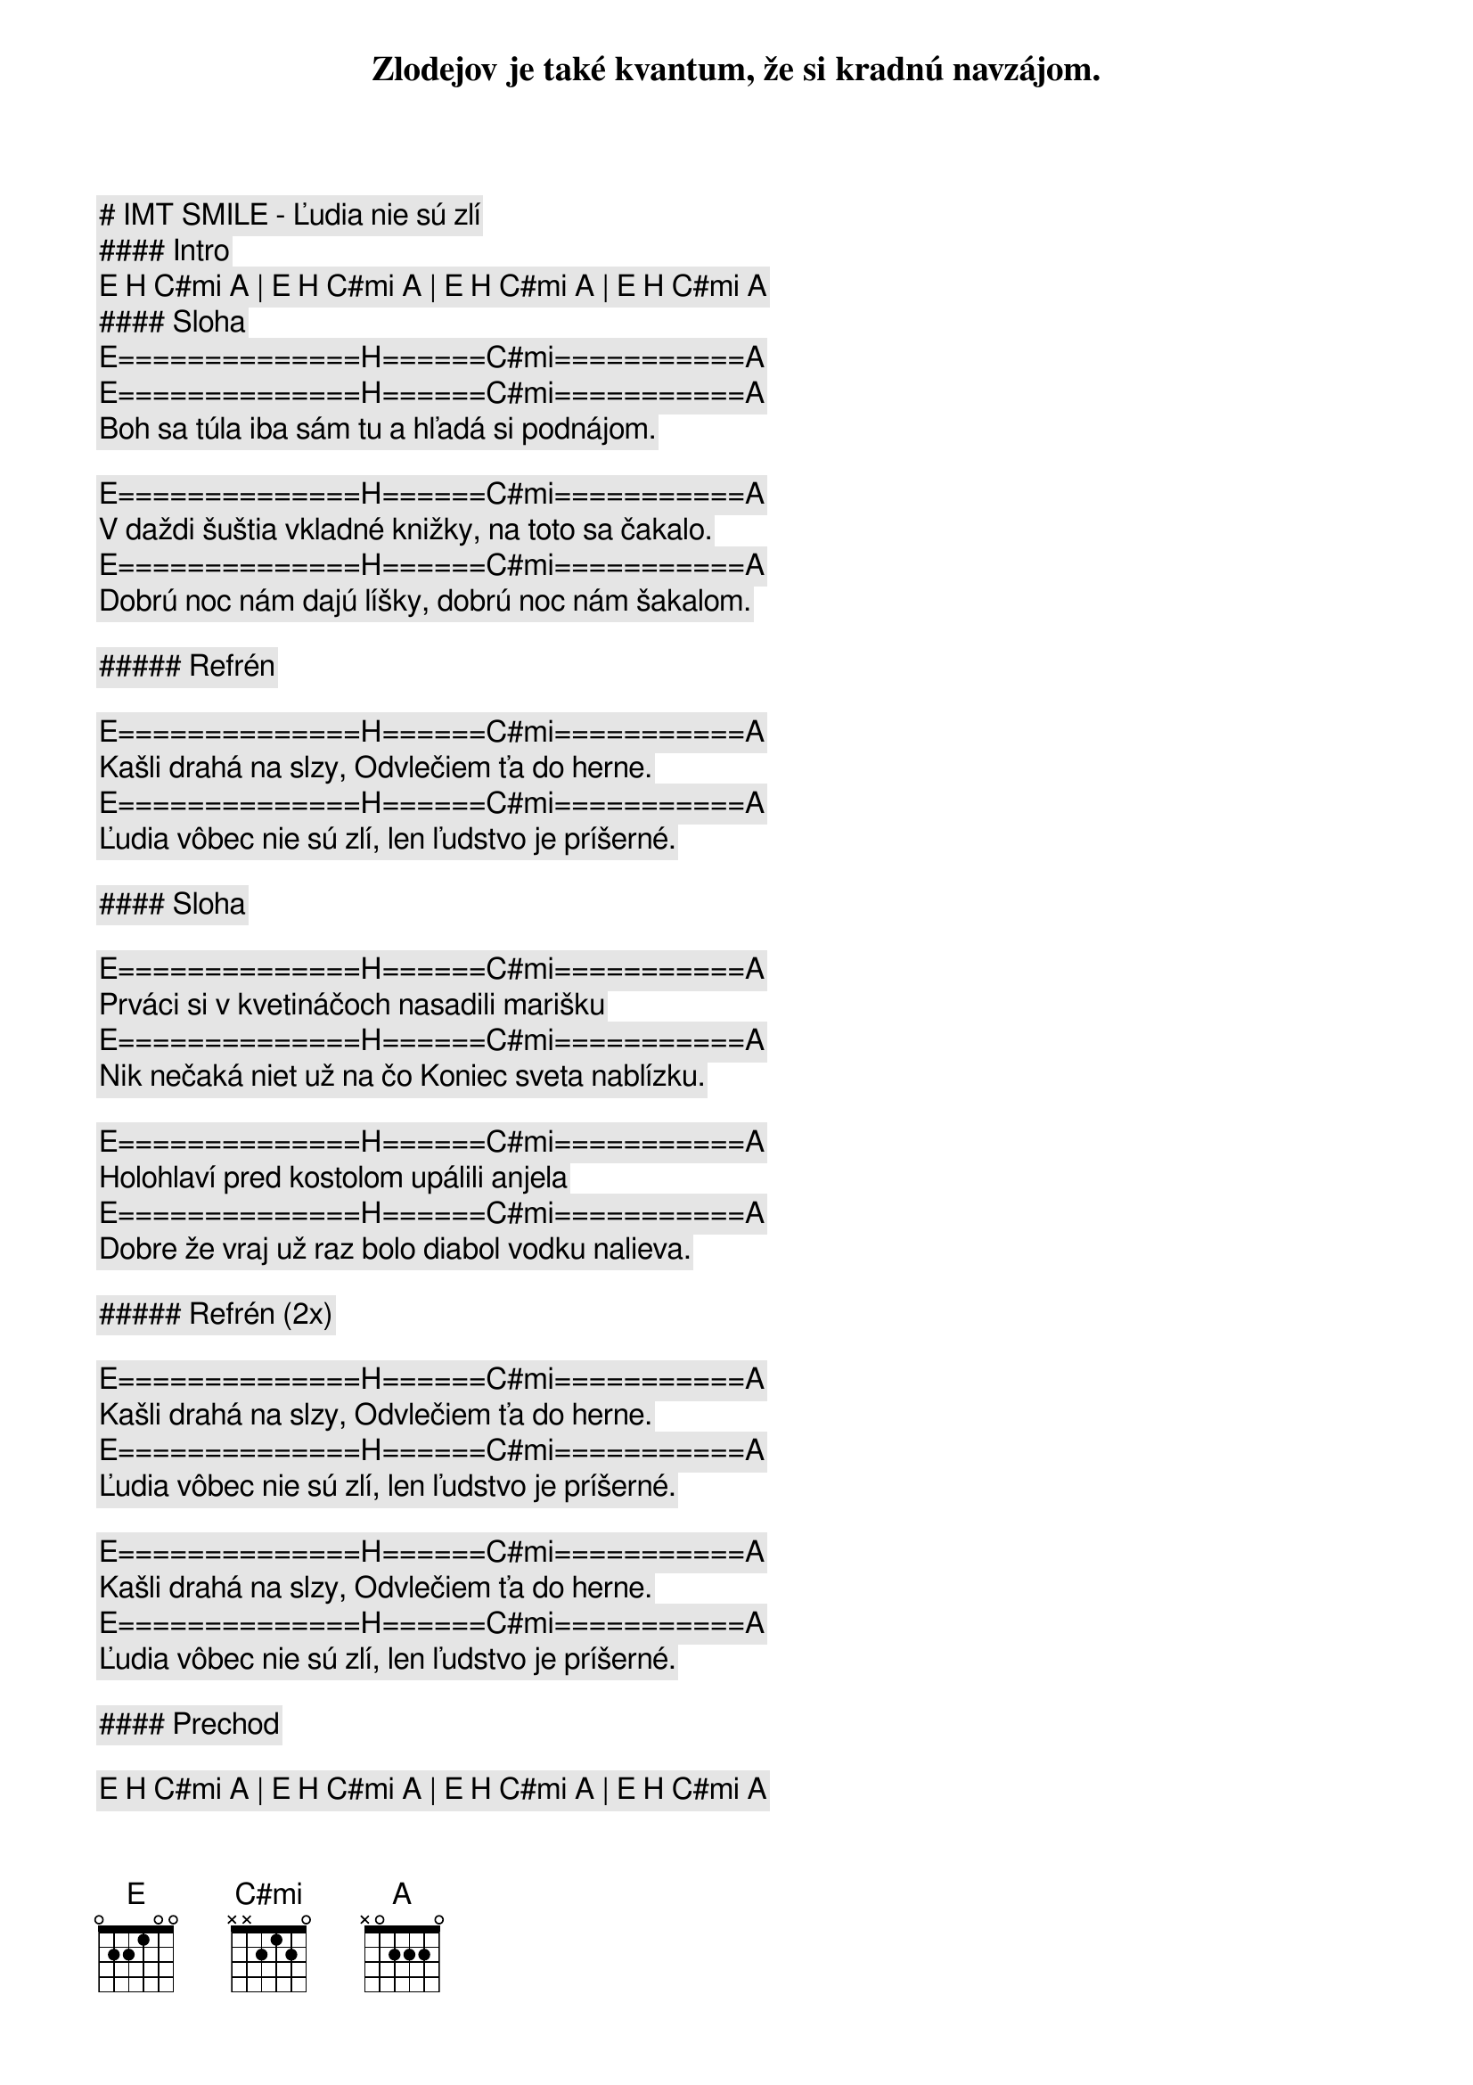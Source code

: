 # IMT SMILE - Ľudia nie sú zlí

#### Intro

[E] [H] [C#mi] [A] | [E] [H] [C#mi] [A] | [E] [H] [C#mi] [A] | [E] [H] [C#mi] [A]

#### Sloha


[E]==============[H]======[C#mi]===========[A]
Zlodejov je také kvantum, že si kradnú navzájom.
[E]==============[H]======[C#mi]===========[A]
Boh sa túla iba sám tu a hľadá si podnájom.

[E]==============[H]======[C#mi]===========[A]
V daždi šuštia vkladné knižky, na toto sa čakalo.
[E]==============[H]======[C#mi]===========[A]
Dobrú noc nám dajú líšky, dobrú noc nám šakalom.

##### Refrén

[E]==============[H]======[C#mi]===========[A]
Kašli drahá na slzy, Odvlečiem ťa do herne.
[E]==============[H]======[C#mi]===========[A]
Ľudia vôbec nie sú zlí, len ľudstvo je príšerné.

#### Sloha

[E]==============[H]======[C#mi]===========[A]
Prváci si v kvetináčoch nasadili marišku
[E]==============[H]======[C#mi]===========[A]
Nik nečaká niet už na čo Koniec sveta nablízku.

[E]==============[H]======[C#mi]===========[A]
Holohlaví pred kostolom upálili anjela
[E]==============[H]======[C#mi]===========[A]
Dobre že vraj už raz bolo diabol vodku nalieva. 

##### Refrén (2x)

[E]==============[H]======[C#mi]===========[A]
Kašli drahá na slzy, Odvlečiem ťa do herne.
[E]==============[H]======[C#mi]===========[A]
Ľudia vôbec nie sú zlí, len ľudstvo je príšerné.

[E]==============[H]======[C#mi]===========[A]
Kašli drahá na slzy, Odvlečiem ťa do herne.
[E]==============[H]======[C#mi]===========[A]
Ľudia vôbec nie sú zlí, len ľudstvo je príšerné.

#### Prechod

[E] [H] [C#mi] [A] | [E] [H] [C#mi] [A] | [E] [H] [C#mi] [A] | [E] [H] [C#mi] [A]

##### Refrén (2x)

[E]==============[H]======[C#mi]===========[A]
Kašli drahá na slzy, Odvlečiem ťa do herne.
[E]==============[H]======[C#mi]===========[A]
Ľudia vôbec nie sú zlí, len ľudstvo je príšerné.

[E]==============[H]======[C#mi]===========[A]
Kašli drahá na slzy, Odvlečiem ťa do herne.
[E]==============[H]======[C#mi]===========[A]
Ľudia vôbec nie sú zlí, len ľudstvo je príšerné.